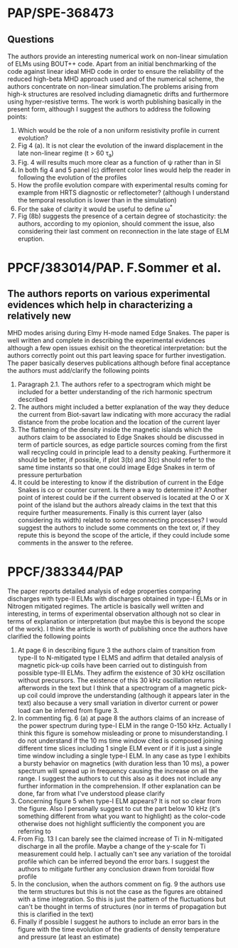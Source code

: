 # -*- coding: utf-8; -*-
#+STARTUP: hidestars
#+STARTUP: logdone
#+PROPERTY: Effort_ALL  0:10 0:20 0:30 1:00 2:00 4:00 6:00 8:00
#+COLUMNS: %38ITEM(Details) %TAGS(Context) %7TODO(To Do) %5Effort(Time){:} %6CLOCKSUM{Total}
#+PROPERTY: Effort_ALL 0 0:10 0:20 0:30 1:00 2:00 3:00 4:00 8:00
#+LaTeX_CLASS:amsart
#+LaTeX_CLASS_OPTIONS:11pt
#+LATEX_HEADER:\usepackage{amssymb} 
#+LATEX_HEADER:\usepackage{graphicx}
#+LATEX_HEADER:\usepackage{geometry}
#+LATEX_HEADER:\geometry{a4paper}
#+LATEX_HEADER:\usepackage{colorx}  

* PAP/SPE-368473
** Questions
   The authors provide an interesting numerical work on non-linear
   simulation of ELMs using BOUT++ code. Apart from an initial
   benchmarking of the code against linear ideal MHD code in order to
   ensure the reliability of the reduced high-beta MHD approach used
   and of the numerical scheme, the authors concentrate on non-linear
   simulation.The problems arising from high-k structures are resolved
   including diamagnetic drifts and furthermore using hyper-resistive
   terms. The work is worth publishing basically in the present form,
   although I suggest the authors to address 
   the following points:

  1. Which would be the role of a non uniform resistivity profile in
     current evolution?
  2. Fig 4 (a). It is not clear the evolution of the inward displacement in the late non-linear regime (t > 60 \tau_a)
  3. Fig. 4 will results much more clear as a function of \psi rather than in SI
  4. In both fig 4 and 5 panel (c) different color lines would help the
     reader in following the evolution of the profiles
  5. How the profile evolution compare with experimental results coming
     for example from HRTS diagnostic or reflectometer? (although I
     understand the temporal resolution is lower than in the simulation)
  6. For the sake of clarity it would be useful to define \omega^{*}
  7. Fig (8b) suggests the presence of a certain degree of
     stochasticity: the authors, according to my opionion, should
     comment the issue, also considering their last comment on
     reconnection in the late stage of ELM eruption. 

* PPCF/383014/PAP. F.Sommer et al.
** The authors reports on various experimental evidences which help in characterizing a relatively new 
MHD modes arising during Elmy H-mode named Edge Snakes.
The paper is well written and complete in describing the experimental
evidences although a few open issues exhisit on the theoretical
interpretation: but the authors correctly point out this part leaving
space for further investigation. The paper basically deserves
publications although before final acceptance the authors must add/clarify the following points
1. Paragraph 2.1. The authors refer to a spectrogram which might be
   included for a better understanding of the rich harmonic spectrum described
2. The authors might included a better explanation of the way they
   deduce the current from Biot-savart law indicating with more
   accuracy the radial distance from the probe location and the
   location of the current layer
3. The flattening of the density inside the magnetic islands which the
   authors claim to be associated to Edge Snakes should be discussed
   in term of particle sources, as edge particle sources coming from
   the first wall recycling could in principle lead to a density peaking.
   Furthermore it should be
   better, if possible, if plot 3(b) and 3(c) should refer to the same time instants
   so that one could image Edge Snakes in term of pressure perturbation
4. It could be interesting to know if the distribution of current in
   the Edge Snakes is co or counter current. Is there a way to
   determine it? Another point of interest could be if the current observed is
   located at the O or X point of the island but the authors already
   claims in the text that this require further measurements. Finally
   is this current layer (also considering its width) related
   to some reconnecting processes? I would suggest the authors to
   include some comments on the text or, if they repute this is beyond
   the scope of the article, if they could include some comments in
   the answer to the referee.

* PPCF/383344/PAP
The paper reports detailed analysis of edge properties comparing
discharges with type-II ELMs with discharges obtained in type-I ELMs or
in Nitrogen mitigated regimes. The article is basically well written
and interesting, in terms of experimental observation although not so
clear in terms of explanation or interpretation (but maybe this is
beyond the scope of the work). I think the article is worth of
publishing once the authors have clarified the following points
1) At page 6 in describing figure 3 the authors claim of transition
   from type-II to N-mitigated type I ELMS and adfirm that detailed
   analysis of magnetic pick-up coils have been carried out to
   distinguish from possible type-III ELMs. They adfirm the existence
   of 30 kHz oscillation without precursors. The existence of this 30
   kHz oscillation returns afterwords in the text but I think that a
   spectrogram of a magnetic pick-up coil could improve the
   understanding (although it appears later in the text) also because
   a very small variation in divertor current or power load can be
   inferred from figure 3.
2) In commenting fig. 6 (a) at page 8 the authors claims of an
   increase of the power spectrum during type-I ELM in the range 0-150
   kHz. Actually I think this figure is somehow misleading or prone to
   misunderstanding. I  do not understand if the 10 ms time
   window cited is composed joining different time slices including 1 single
   ELM event or if it is just a single time window including a single
   type-I ELM. In any case as type I exhibits a bursty behavior on
   magnetics (with duration less than 10 ms), a power spectrum
   will spread up in frequency causing the increase on all the
   range. I suggest the authors to cut this also as it does not
   include any further information in the comprehension. If other
   explanation can be done, far from what I've understood please clarify
3) Concerning figure 5 when type-I ELM appears? It is not so clear
   from the figure. Also I personally
   suggest to cut the part below 10 kHz (it's something different from
   what you want to highlight) as the color-code otherwise does not
   highlight sufficiently the component you are referring to
4) From Fig. 13 I can barely see the claimed increase of Ti in
   N-mitigated discharge in all the profile. Maybe a change of the
   y-scale for Ti measurement could help. I actually can't see any
   variation of the toroidal profile which can be inferred beyond the
   error bars. I suggest the authors to mitigate further any
   conclusion drawn from toroidal flow profile
5) In the conclusion, when the authors comment on fig. 9 the authors
   use the term structures but this is not the case as the figures are
   obtained with a time integration. So this is just the pattern of
   the fluctuations but can't be thought in terms of structures (nor
   in terms of propagation but this is clarified in the text)
6) Finally if possible I suggest he authors to include an error bars
   in the figure with the time evolution of the gradients of density
   temperature and pressure (at least an estimate)

